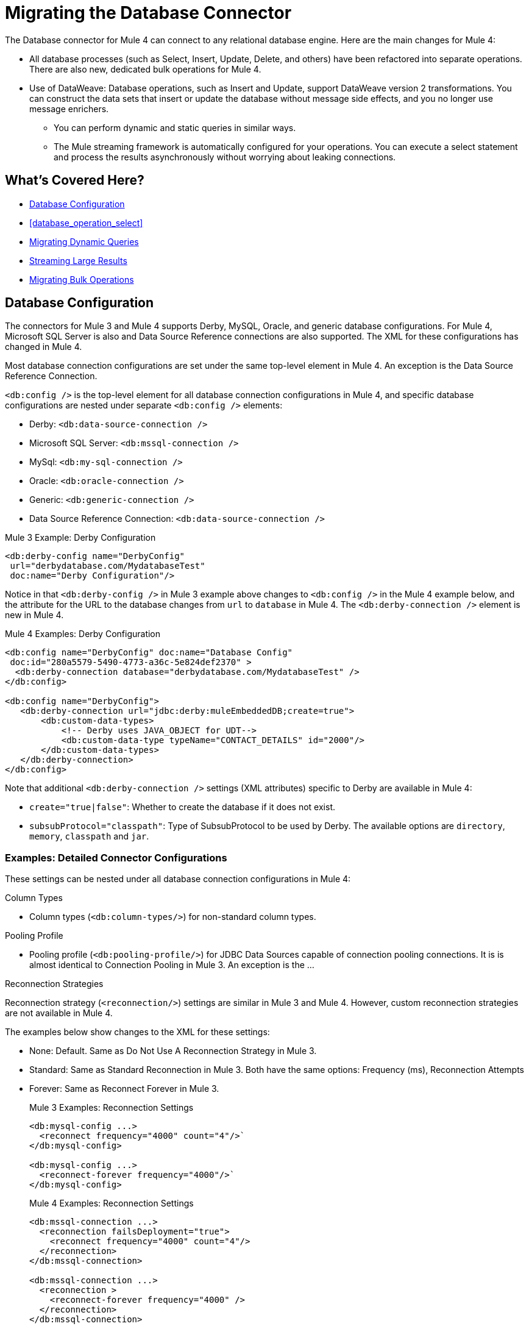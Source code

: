 // sme: MG, author: sduke?
= Migrating the Database Connector

// Explain generally how and why things changed between Mule 3 and Mule 4.
The Database connector for Mule 4 can connect to any relational database engine. Here are the main changes for Mule 4:

 ** All database processes (such as Select, Insert, Update, Delete, and others) have been refactored into separate operations. There are also new, dedicated bulk operations for Mule 4.
 ** Use of DataWeave: Database operations, such as Insert and Update, support DataWeave version 2 transformations. You can construct the data sets that insert or update the database without message side effects, and you no longer use message enrichers.
* You can perform dynamic and static queries in similar ways.
* The Mule streaming framework is automatically configured for your operations. You can execute a select statement and process the results asynchronously without worrying about leaking connections.

== What's Covered Here?

* <<database_configuration>>
* <<database_operation_select>>
* <<database_dynamic_queries>>
* <<database_streaming>>
* <<database_operation_bulk>>

[[database_configuration]]
== Database Configuration

// TODO: EXPLAIN CONFIG CHANGES?
The connectors for Mule 3 and Mule 4 supports Derby, MySQL, Oracle, and generic database configurations. For Mule 4, Microsoft SQL Server is also and Data Source Reference connections are also supported. The XML for these configurations has changed in Mule 4.

Most database connection configurations are set under the same top-level element in Mule 4. An exception is the Data Source Reference Connection.

`<db:config />` is the top-level element for all database connection configurations in Mule 4, and specific database configurations are nested under separate `<db:config />` elements:

* Derby: `<db:data-source-connection />`
* Microsoft SQL Server: `<db:mssql-connection />`
* MySql: `<db:my-sql-connection />`
* Oracle: `<db:oracle-connection />`
* Generic: `<db:generic-connection />`
* Data Source Reference Connection: `<db:data-source-connection />`

.Mule 3 Example: Derby Configuration
[source,xml, linenums]
----
<db:derby-config name="DerbyConfig"
 url="derbydatabase.com/MydatabaseTest"
 doc:name="Derby Configuration"/>
----

Notice in that `<db:derby-config />` in Mule 3 example above changes to `<db:config />` in the Mule 4 example below, and the attribute for the URL to the database changes from  `url` to `database` in Mule 4. The `<db:derby-connection />` element is new in Mule 4.

.Mule 4 Examples: Derby Configuration
[source,xml, linenums]
----
<db:config name="DerbyConfig" doc:name="Database Config"
 doc:id="280a5579-5490-4773-a36c-5e824def2370" >
  <db:derby-connection database="derbydatabase.com/MydatabaseTest" />
</db:config>

<db:config name="DerbyConfig">
   <db:derby-connection url="jdbc:derby:muleEmbeddedDB;create=true">
       <db:custom-data-types>
           <!-- Derby uses JAVA_OBJECT for UDT-->
           <db:custom-data-type typeName="CONTACT_DETAILS" id="2000"/>
       </db:custom-data-types>
   </db:derby-connection>
</db:config>
----

Note that additional `<db:derby-connection />` settings (XML attributes) specific to Derby are available in Mule 4:

* `create="true|false"`: Whether to create the database if it does not exist.
* `subsubProtocol="classpath"`: Type of SubsubProtocol to be used by Derby. The available options are `directory`, `memory`, `classpath` and `jar`.

=== Examples: Detailed Connector Configurations

These settings can be nested under all database connection configurations in Mule 4:

.Column Types
* Column types (`<db:column-types/>`) for non-standard column types.

.Pooling Profile
* Pooling profile (`<db:pooling-profile/>`) for JDBC Data Sources capable of connection pooling connections. It is is almost identical to Connection Pooling in Mule 3. An exception is the ...
// FROM SPEC: Pooling configuration for JDBC Data Sources capable of pooling connections. Notice that this is not Mule’s standard Pooling profile but a custom one targeted to data sources.

.Reconnection Strategies

Reconnection strategy (`<reconnection/>`) settings are similar in Mule 3 and Mule 4. However, custom reconnection strategies are not available in Mule 4.

The examples below show changes to the XML for these settings:

* None: Default. Same as Do Not Use A Reconnection Strategy in Mule 3.
* Standard: Same as Standard Reconnection in Mule 3. Both have the same options: Frequency (ms), Reconnection Attempts
* Forever: Same as Reconnect Forever in Mule 3.
+
.Mule 3 Examples: Reconnection Settings
[source,xml, linenums]
----
<db:mysql-config ...>
  <reconnect frequency="4000" count="4"/>`
</db:mysql-config>

<db:mysql-config ...>
  <reconnect-forever frequency="4000"/>`
</db:mysql-config>
----
+
.Mule 4 Examples: Reconnection Settings
[source,xml, linenums]
----
<db:mssql-connection ...>
  <reconnection failsDeployment="true">
    <reconnect frequency="4000" count="4"/>
  </reconnection>
</db:mssql-connection>

<db:mssql-connection ...>
  <reconnection >
    <reconnect-forever frequency="4000" />
  </reconnection>
</db:mssql-connection>
----

Only available in Mule 4:

* Fail Deployment When Test Connection Fails (`failsDeployment="true|false"`).

.Expiration Policies

Expiration policy (`<expiration-policy/>`) for idle configuration instances. Note that this element is a sibling of the database-specific configuration (such as `<db:oracle-connection />`) and is not nested under it.

.Mule 3 Example
----
TODO
----

.Mule 4 Example
----
TODO
----

=== Data Source Reference

.Mule 4 Example: Data Source Reference
[source,xml, linenums]
----
<db:data-source-connection dataSourceRef="data_source_ref_here" >
  <reconnection failsDeployment="true">
    <reconnect frequency="4000" count="4"/>
  </reconnection>
  <db:column-types >
    <db:column-type id="124"
     typeName="column_type"
     className="class_name" />
  </db:column-types>
  <db:pooling-profile maxPoolSize="6" minPoolSize="1"
   acquireIncrement="2" preparedStatementCacheSize="6"
   maxWait="1" maxWaitUnit="MINUTES" />
</db:data-source-connection>
----

This setting is unique to Data Source Reference:

* `dataSourceRef="my_ref_here"`: Reference to a JDBC DataSource object. This object is typically created using Spring. When using XA transactions, an XADataSource object must be provided.

.Mule 4 Example: Generic
[source,xml, linenums]
----
<db:config name="generic_connection" doc:name="Database Config"
 doc:id="a328feea-1b5e-4a14-b7dd-d457a76d56b5" >
  <reconnection />
  <db:column-types />
  <db:pooling-profile />
  <db:generic-connection url="url_here" driverClassName="driver_class_name_here" transactionIsolation="READ_COMMITTED" useXaTransactions="true"/>
  <expiration-policy maxIdleTime="30" timeUnit="SECONDS"/>
</db:config>
----

These setting are unique to a Generic database:

* `url="url_here"` for the JDBC URL to be used to connect to the database.
* `driverClassName="driver_class_name_here"` for the fully-qualified name of the database driver class.

These settings are available for Generic, Microsoft SQL Server, and Oracle connections:

* Transactions (for Generic, ) for the transaction isolation level to set on the driver when connecting the database.
 ** NOT_CONFIGURED (Default)
 ** READ_COMMITTED (`transactionIsolation="READ_COMMITTED"`)
 ** READ_UNCOMMITTED (`transactionIsolation="READ_UNCOMMITTED"`)
 ** REPEATABLE_READ (`transactionIsolation="REPEATABLE_READ"`)
 ** SERIALIZABLE (`transactionIsolation="SERIALIZABLE"`)
 ** Use XA Transactions (`useXaTransactions="true|false"`)

.Mule 4 Example: Microsoft SQL Server
[source,xml, linenums]
----
<db:config name="Microsoft_SQL_Server" doc:name="Database Config"
 doc:id="774cc10a-802c-43b1-aa90-7fca9a22fa83" >
  <db:mssql-connection host="my_host" user="myuser"
   password="mypassword" databaseName="mydatabase" >
    <reconnection />
    <db:column-types />
    <db:pooling-profile />
  </db:mssql-connection>
</db:config>
----

Microsoft SQL Server, MySql, Oracle configurations require a driver. T

.Example: Maven dependency setting for a Microsoft SQL Server driver
[source,xml, linenums]
----
<dependency>
  <groupId>com.microsoft.sqlserver</groupId>
  <artifactId>mssql-jdbc</artifactId>
  <version>6.2.2.jre8</version>
  <type>jar</type>
</dependency>
----

.Mule 4 Example: MySql
[source,xml, linenums]
----
<db:config name="MySQ" doc:name="Database Config"
 doc:id="27dba545-03f3-467a-8ccc-88dbbfca6b74" >
  <db:my-sql-connection host="myhost" user="myuser"
   password="mypassword" database="mydatabase" >
    <reconnection />
    <db:column-types />
    <db:pooling-profile />
  </db:my-sql-connection>
</db:config>
----

.Mule 4 Example: Oracle JDBC Database
[source,xml, linenums]
----
<db:config name="Oracle_Connection" doc:name="Database Config"
 doc:id="c307c37f-b02f-4f10-b0dd-6f1ea42feab2" >
  <db:oracle-connection host="myhost" user="myuser"
   password="mypassword" instance="myinstance" >
    <reconnection />
    <db:column-types />
    <db:pooling-profile />
  </db:oracle-connection>
  <expiration-policy />
</db:config>
----

Note that only some database connections provide these settings:

// TODO: I'M NOT SEEING CONNECTION PROPERTIES IN THE XML.
* Connection properties (`connectionProperties="my_expression_here"` on MySQL, Microsoft SQL Server only) for a list of custom key-value connection properties for the configuration.
 ** None (Default)
 ** Expression
 ** Inline
* Port (`port`) for non-standard ports. Otherwise, the connector uses the standard port by default.

[[database_operations_overview]]
== Database Connector Operations

In Mule 4, all database connector operations have a configurable display name, and all require reference to a connector configuration. They also provide a common set of settings:

* Query for SQL query text and input parameters (as shown here in <<database_operation_select>>).
* Streaming strategy settings (as shown here in <<database_streaming>>):
 ** None (Default)
 ** Non repeatable iterable ()
 ** Repeatable file store iterable (for  link://connectors/database-documentation#repeatable-file-store-iterable[maximum in-memory size and buffer unit settings])
 ** Repeatable in memory iterable (for link:/connectors/database-documentation#repeatable-in-memory-iterable[in-memory and buffer settings])
* Transactional action for the type of joining action that operations can take regarding transactions: ALWAYS_JOIN, JOIN_IF_POSSIBLE (Default), NON_SUPPORTED
* Query settings
* Target variable output settings
* Reconnection strategies
* Error mapping for errors, including DB:BAD_SQL_SYNTAX, DB:QUERY_EXECUTION
* Mule 4 input and output metadata for attributes, payload, and variables

[[database_parameterized_queries]]
=== Migrating Parameterized Queries

Operations like Select (`<db:select />`) retrieve information from the RDBMS.

* In Mule 3, you pass a parameterized query in `<db:parameterized-query />`.
* In Mule 4, they take an SQL query in `<database:sql />` and use DataWeave to supply the parameters through a sibling element, `<database:input-parameters>`.

Notice that this example uses the parameterized SQL query according to the Mule 3 model for accessing an inbound property.

.Mule 3 Example: SELECT
[source,xml, linenums]
----
<db:select config-ref="databaseConfig" doc:name="Database">
    <db:parameterized-query>
      <![CDATA[select first_name from employees where last_name = #[message.inboundProperties.'http.query.params'.lastname]]]>
    </db:parameterized-query>
</db:select>
----

Notice that the Mule 4 example uses `<database:input-parameters />` to specify the message attribute (`last_name`) used in the WHERE clause of the SQL query.

.Mule 4 Example: Select with a Parameterized Query
[source,xml, linenums]
----
<database:select config-ref="databaseConfig">
  <database:sql>
    select * from employees where last_name = :last_name
  </database:sql>
  <database:input-parameters>
    <![CDATA#[{'last_name' : payload}]]]>
  </database:input-parameters>
</database:select>
----

In Mule 4, input parameters are supplied as key-value pairs, which you can create by embedding a DataWeave script. Those keys are used with the semicolon character (`:`) to reference a parameter value by name. This approach is recommended to avoid SQL injection attacks, and it allows the connector to perform optimizations that improve the overall performance of the Mule app.

[[database_dynamic_queries]]
== Migrating Dynamic Queries

In Mule 3, operations such as Select (`<db:select />`) are split into parameterized and dynamic queries, and you cannot use both at the same time. You must choose between using a dynamic query or using parameters, which can provide SQL Injection protection, PreparedStatement optimization, and so on.

In Mule 4, the same set of operations, plus the Bulk operations () and Store Procedure, support DataWeave parameters to get results from dynamic queries:

* Select (`<db:select />`)
* Insert (`<db:insert />`)
* Update (`<db:update />`)
* Delete (`db:delete />`)
* Bulk operations: Bulk Insert (`<db:bulk-insert>`), Bulk Update (`<db:bulk-update>`), and Bulk Delete (`<db:bulk-delete>`)
* Stored Procedure (`<db:stored-prodedure />`): Mule 4 only

Sometimes you not only need to parameterize the WHERE clause but also to parameterize parts of the query itself. Use cases for this include queries that need to hit online or historic tables depending on a condition, or complex queries where the project columns need to vary.

.Mule 3 Example: SELECT with Parameterized Query
[source,xml, linenums]
----
<db:select config-ref="databaseConfig" doc:name="Database">
  <db:parameterized-query/>
</db:update>
----

.Mule 3 Example: SELECT with Dynamic Query
[source,xml, linenums]
----
<db:select config-ref="databaseConfig" doc:name="Database" >
  <db:dynamic-query/>
</db:select>
----

The Database Connector for Mule 4 can use both methods at the same time through expressions in the query. In the Mule 4 example, the expression produces the query by building a string in which the table depends on a variable. Notice that although the query text is dynamic, it still uses input parameters.

.Mule 4 Example
[source,xml, linenums]
----
<set-variable value="PLANET" doc:name="Set Variable"
 doc:id="9712c6fb-b9c2-4663-b3c7-d756c81f5444" variableName="table"/>
<db:select doc:name="Select"
 doc:id="9ea907ea-fd37-47b9-ad07-70c0521bac8d" config-ref="databaseConfig">
  <db:sql >SELECT * FROM $(vars.table) WHERE name = :name</db:sql>
  <db:input-parameters >
   #[{'name' : payload}]
  </db:input-parameters>
</db:select>
----

It is important to note that Input Parameters can only be applied to parameters in a WHERE clause.

////
Got a CDATA in 7.1 actually. Not sure if that's correct:
<![CDATA[{'name' : payload}]]>
Mariano's example here seems a bit out of date:
// TODO: IS THIS OUT OF DATE?
<set-variable variableName="table" value="PLANET"/>
<database:select config-ref="databaseConfig">
 <database:sql>#["SELECT * FROM $(vars.table) WHERE name = :name"]</database:sql>
 <database:input-parameters>
   #[{'name' : payload}]
 </database:input-parameters>
</database:select>
////
// TODO: SHOULD WE DISCUSS THE DW INTERPOLATION OPERATOR?

[[database_streaming]]
== Streaming Large Results

Database tables tend to be big. A single query might return tens of thousands of records, especially for integration use cases. Streaming is a great solution for this. What does streaming mean? Suppose you have a query which returns 10K rows. Attempting to fetch all those rows at once will result in the following:

* Performance degradation, since that’s a big pull from the network.
* A risk of running out of memory, since all that information needs to be loaded into RAM.

Streaming means that the connector will not fetch the 10K rows at once. Instead, it will fetch a smaller chunk, and once that chunk has been consumed it will fetch the rest. That way, you can reduce pressure over the network and memory.

In Mule 3.x this was something you had to specifically enable because it was disabled by default. In Mule 4, this is transparent and always enabled, you don’t have to worry about it anymore. You can simply trust that the feature is there.

.Mule 3 Example: Enabling Streaming
[source,xml, linenums]
----
<db:select config-ref="derby_config" doc:name="db Derby" streaming="true">
    <db:dynamic-query><![CDATA[my_dynamic_query_here]]></db:dynamic-query>
</db:select>
----

.Mule 4 Example: Streaming Automatically Enabled
[source,xml, linenums]
----
TODO: show example of same process without setting for enabling streaming
----

// NOTE: WHAT'S BELOW IS NEW AND DOES NOT HAVE A MIGRATION IMPACT, SO PROB NOT NEEDED
Another improvement from Mule 3 is that you can now use the new repeatable streams mechanism from Mule 4. That means that streams are now repeatable, and you can make DataWeave and other components process the same stream many times, even in parallel.

[[database_operation_bulk]]
=== Migrating Bulk Operations

In Mule 3, you set bulk functionality through a `bulkMode="true"` setting on Insert, Update, and Delete operations.

In Mule 4, you use dedicated Bulk Insert (`<db:bulk-insert>`), Bulk Update (`<db:bulk-update>`), and Bulk Delete (`<db:bulk-delete>`) database, instead. This means that operations no longer change their behavior depending on the received payload.

In Mule 3, you write the operation something like this:
[source,xml, linenums]
----
<db:insert config-ref="MySQL_Configuration"
 doc:name="db MySQL" bulkMode="true">
  <db:parameterized-query>
    <![CDATA[my_parameterized_query_here]]>
  </db:parameterized-query>
</db:insert>
----

In Mule 4, you might execute a bulk operation like this one:
.Mule 4 Example: Using the Bulk Operation to Get Different Values
[source,xml, linenums]
----
<db:bulk-insert config-ref="databaseConfig" >
  <db:sql>
    insert into customers (id, name, lastName) values (:id, :name, :lastName)
  </db:sql>
  <db:bulk-input-parameters>
    #[[{'id': 2, 'name': 'George', 'lastName': 'Costanza'}, {'id': 3, 'name': 'Cosmo', 'lastName': 'Kramer'}]]
  </db:bulk-input-parameters>
</db:bulk-insert>
----

== See Also

link:/connectors/database-documentation[Database Connector Documentation Reference]

link:migration-examples[Migration Examples]

link:migration-patterns[Migration Patterns]

link:migration-components[Migrating Components]
